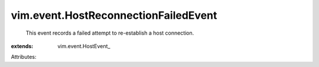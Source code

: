 
vim.event.HostReconnectionFailedEvent
=====================================
  This event records a failed attempt to re-establish a host connection.
:extends: vim.event.HostEvent_

Attributes:
